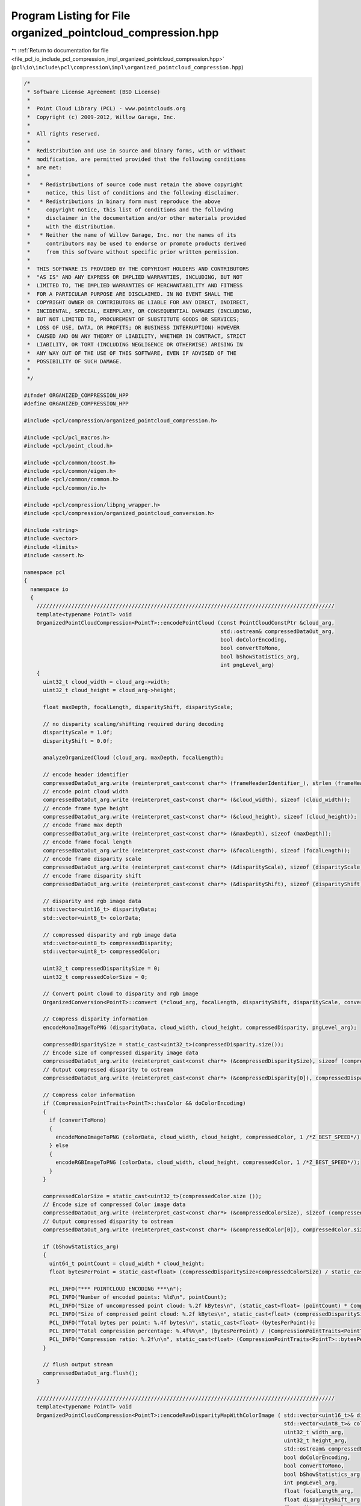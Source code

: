 
.. _program_listing_file_pcl_io_include_pcl_compression_impl_organized_pointcloud_compression.hpp:

Program Listing for File organized_pointcloud_compression.hpp
=============================================================

|exhale_lsh| :ref:`Return to documentation for file <file_pcl_io_include_pcl_compression_impl_organized_pointcloud_compression.hpp>` (``pcl\io\include\pcl\compression\impl\organized_pointcloud_compression.hpp``)

.. |exhale_lsh| unicode:: U+021B0 .. UPWARDS ARROW WITH TIP LEFTWARDS

.. code-block:: cpp

   /*
    * Software License Agreement (BSD License)
    *
    *  Point Cloud Library (PCL) - www.pointclouds.org
    *  Copyright (c) 2009-2012, Willow Garage, Inc.
    *
    *  All rights reserved.
    *
    *  Redistribution and use in source and binary forms, with or without
    *  modification, are permitted provided that the following conditions
    *  are met:
    *
    *   * Redistributions of source code must retain the above copyright
    *     notice, this list of conditions and the following disclaimer.
    *   * Redistributions in binary form must reproduce the above
    *     copyright notice, this list of conditions and the following
    *     disclaimer in the documentation and/or other materials provided
    *     with the distribution.
    *   * Neither the name of Willow Garage, Inc. nor the names of its
    *     contributors may be used to endorse or promote products derived
    *     from this software without specific prior written permission.
    *
    *  THIS SOFTWARE IS PROVIDED BY THE COPYRIGHT HOLDERS AND CONTRIBUTORS
    *  "AS IS" AND ANY EXPRESS OR IMPLIED WARRANTIES, INCLUDING, BUT NOT
    *  LIMITED TO, THE IMPLIED WARRANTIES OF MERCHANTABILITY AND FITNESS
    *  FOR A PARTICULAR PURPOSE ARE DISCLAIMED. IN NO EVENT SHALL THE
    *  COPYRIGHT OWNER OR CONTRIBUTORS BE LIABLE FOR ANY DIRECT, INDIRECT,
    *  INCIDENTAL, SPECIAL, EXEMPLARY, OR CONSEQUENTIAL DAMAGES (INCLUDING,
    *  BUT NOT LIMITED TO, PROCUREMENT OF SUBSTITUTE GOODS OR SERVICES;
    *  LOSS OF USE, DATA, OR PROFITS; OR BUSINESS INTERRUPTION) HOWEVER
    *  CAUSED AND ON ANY THEORY OF LIABILITY, WHETHER IN CONTRACT, STRICT
    *  LIABILITY, OR TORT (INCLUDING NEGLIGENCE OR OTHERWISE) ARISING IN
    *  ANY WAY OUT OF THE USE OF THIS SOFTWARE, EVEN IF ADVISED OF THE
    *  POSSIBILITY OF SUCH DAMAGE.
    *
    */
   
   #ifndef ORGANIZED_COMPRESSION_HPP
   #define ORGANIZED_COMPRESSION_HPP
   
   #include <pcl/compression/organized_pointcloud_compression.h>
   
   #include <pcl/pcl_macros.h>
   #include <pcl/point_cloud.h>
   
   #include <pcl/common/boost.h>
   #include <pcl/common/eigen.h>
   #include <pcl/common/common.h>
   #include <pcl/common/io.h>
   
   #include <pcl/compression/libpng_wrapper.h>
   #include <pcl/compression/organized_pointcloud_conversion.h>
   
   #include <string>
   #include <vector>
   #include <limits>
   #include <assert.h>
   
   namespace pcl
   {
     namespace io
     {
       //////////////////////////////////////////////////////////////////////////////////////////////
       template<typename PointT> void
       OrganizedPointCloudCompression<PointT>::encodePointCloud (const PointCloudConstPtr &cloud_arg,
                                                                 std::ostream& compressedDataOut_arg,
                                                                 bool doColorEncoding,
                                                                 bool convertToMono,
                                                                 bool bShowStatistics_arg,
                                                                 int pngLevel_arg)
       {
         uint32_t cloud_width = cloud_arg->width;
         uint32_t cloud_height = cloud_arg->height;
   
         float maxDepth, focalLength, disparityShift, disparityScale;
   
         // no disparity scaling/shifting required during decoding
         disparityScale = 1.0f;
         disparityShift = 0.0f;
   
         analyzeOrganizedCloud (cloud_arg, maxDepth, focalLength);
   
         // encode header identifier
         compressedDataOut_arg.write (reinterpret_cast<const char*> (frameHeaderIdentifier_), strlen (frameHeaderIdentifier_));
         // encode point cloud width
         compressedDataOut_arg.write (reinterpret_cast<const char*> (&cloud_width), sizeof (cloud_width));
         // encode frame type height
         compressedDataOut_arg.write (reinterpret_cast<const char*> (&cloud_height), sizeof (cloud_height));
         // encode frame max depth
         compressedDataOut_arg.write (reinterpret_cast<const char*> (&maxDepth), sizeof (maxDepth));
         // encode frame focal length
         compressedDataOut_arg.write (reinterpret_cast<const char*> (&focalLength), sizeof (focalLength));
         // encode frame disparity scale
         compressedDataOut_arg.write (reinterpret_cast<const char*> (&disparityScale), sizeof (disparityScale));
         // encode frame disparity shift
         compressedDataOut_arg.write (reinterpret_cast<const char*> (&disparityShift), sizeof (disparityShift));
   
         // disparity and rgb image data
         std::vector<uint16_t> disparityData;
         std::vector<uint8_t> colorData;
   
         // compressed disparity and rgb image data
         std::vector<uint8_t> compressedDisparity;
         std::vector<uint8_t> compressedColor;
   
         uint32_t compressedDisparitySize = 0;
         uint32_t compressedColorSize = 0;
   
         // Convert point cloud to disparity and rgb image
         OrganizedConversion<PointT>::convert (*cloud_arg, focalLength, disparityShift, disparityScale, convertToMono,  disparityData, colorData);
   
         // Compress disparity information
         encodeMonoImageToPNG (disparityData, cloud_width, cloud_height, compressedDisparity, pngLevel_arg);
   
         compressedDisparitySize = static_cast<uint32_t>(compressedDisparity.size());
         // Encode size of compressed disparity image data
         compressedDataOut_arg.write (reinterpret_cast<const char*> (&compressedDisparitySize), sizeof (compressedDisparitySize));
         // Output compressed disparity to ostream
         compressedDataOut_arg.write (reinterpret_cast<const char*> (&compressedDisparity[0]), compressedDisparity.size () * sizeof(uint8_t));
   
         // Compress color information
         if (CompressionPointTraits<PointT>::hasColor && doColorEncoding)
         {
           if (convertToMono)
           {
             encodeMonoImageToPNG (colorData, cloud_width, cloud_height, compressedColor, 1 /*Z_BEST_SPEED*/);
           } else
           {
             encodeRGBImageToPNG (colorData, cloud_width, cloud_height, compressedColor, 1 /*Z_BEST_SPEED*/);
           }
         }
   
         compressedColorSize = static_cast<uint32_t>(compressedColor.size ());
         // Encode size of compressed Color image data
         compressedDataOut_arg.write (reinterpret_cast<const char*> (&compressedColorSize), sizeof (compressedColorSize));
         // Output compressed disparity to ostream
         compressedDataOut_arg.write (reinterpret_cast<const char*> (&compressedColor[0]), compressedColor.size () * sizeof(uint8_t));
   
         if (bShowStatistics_arg)
         {
           uint64_t pointCount = cloud_width * cloud_height;
           float bytesPerPoint = static_cast<float> (compressedDisparitySize+compressedColorSize) / static_cast<float> (pointCount);
   
           PCL_INFO("*** POINTCLOUD ENCODING ***\n");
           PCL_INFO("Number of encoded points: %ld\n", pointCount);
           PCL_INFO("Size of uncompressed point cloud: %.2f kBytes\n", (static_cast<float> (pointCount) * CompressionPointTraits<PointT>::bytesPerPoint) / 1024.0f);
           PCL_INFO("Size of compressed point cloud: %.2f kBytes\n", static_cast<float> (compressedDisparitySize+compressedColorSize) / 1024.0f);
           PCL_INFO("Total bytes per point: %.4f bytes\n", static_cast<float> (bytesPerPoint));
           PCL_INFO("Total compression percentage: %.4f%%\n", (bytesPerPoint) / (CompressionPointTraits<PointT>::bytesPerPoint) * 100.0f);
           PCL_INFO("Compression ratio: %.2f\n\n", static_cast<float> (CompressionPointTraits<PointT>::bytesPerPoint) / bytesPerPoint);
         }
   
         // flush output stream
         compressedDataOut_arg.flush();
       }
   
       //////////////////////////////////////////////////////////////////////////////////////////////
       template<typename PointT> void
       OrganizedPointCloudCompression<PointT>::encodeRawDisparityMapWithColorImage ( std::vector<uint16_t>& disparityMap_arg,
                                                                                     std::vector<uint8_t>& colorImage_arg,
                                                                                     uint32_t width_arg,
                                                                                     uint32_t height_arg,
                                                                                     std::ostream& compressedDataOut_arg,
                                                                                     bool doColorEncoding,
                                                                                     bool convertToMono,
                                                                                     bool bShowStatistics_arg,
                                                                                     int pngLevel_arg,
                                                                                     float focalLength_arg,
                                                                                     float disparityShift_arg,
                                                                                     float disparityScale_arg)
       {
          float maxDepth = -1;
   
          size_t cloud_size = width_arg*height_arg;
          assert (disparityMap_arg.size()==cloud_size);
          if (colorImage_arg.size())
          {
            assert (colorImage_arg.size()==cloud_size*3);
          }
   
          // encode header identifier
          compressedDataOut_arg.write (reinterpret_cast<const char*> (frameHeaderIdentifier_), strlen (frameHeaderIdentifier_));
          // encode point cloud width
          compressedDataOut_arg.write (reinterpret_cast<const char*> (&width_arg), sizeof (width_arg));
          // encode frame type height
          compressedDataOut_arg.write (reinterpret_cast<const char*> (&height_arg), sizeof (height_arg));
          // encode frame max depth
          compressedDataOut_arg.write (reinterpret_cast<const char*> (&maxDepth), sizeof (maxDepth));
          // encode frame focal length
          compressedDataOut_arg.write (reinterpret_cast<const char*> (&focalLength_arg), sizeof (focalLength_arg));
          // encode frame disparity scale
          compressedDataOut_arg.write (reinterpret_cast<const char*> (&disparityScale_arg), sizeof (disparityScale_arg));
          // encode frame disparity shift
          compressedDataOut_arg.write (reinterpret_cast<const char*> (&disparityShift_arg), sizeof (disparityShift_arg));
   
          // compressed disparity and rgb image data
          std::vector<uint8_t> compressedDisparity;
          std::vector<uint8_t> compressedColor;
   
          uint32_t compressedDisparitySize = 0;
          uint32_t compressedColorSize = 0;
   
          // Remove color information of invalid points
          uint16_t* depth_ptr = &disparityMap_arg[0];
          uint8_t* color_ptr = &colorImage_arg[0];
   
          size_t i;
          for (i=0; i<cloud_size; ++i, ++depth_ptr, color_ptr+=sizeof(uint8_t)*3)
          {
            if (!(*depth_ptr) || (*depth_ptr==0x7FF))
              memset(color_ptr, 0, sizeof(uint8_t)*3);
          }
   
          // Compress disparity information
          encodeMonoImageToPNG (disparityMap_arg, width_arg, height_arg, compressedDisparity, pngLevel_arg);
   
          compressedDisparitySize = static_cast<uint32_t>(compressedDisparity.size());
          // Encode size of compressed disparity image data
          compressedDataOut_arg.write (reinterpret_cast<const char*> (&compressedDisparitySize), sizeof (compressedDisparitySize));
          // Output compressed disparity to ostream
          compressedDataOut_arg.write (reinterpret_cast<const char*> (&compressedDisparity[0]), compressedDisparity.size () * sizeof(uint8_t));
   
          // Compress color information
          if (colorImage_arg.size() && doColorEncoding)
          {
            if (convertToMono)
            {
              size_t i, size;
              vector<uint8_t> monoImage;
              size = width_arg*height_arg;
   
              monoImage.reserve(size);
   
              // grayscale conversion
              for (i=0; i<size; ++i)
              {
                uint8_t grayvalue = static_cast<uint8_t>(0.2989 * static_cast<float>(colorImage_arg[i*3+0]) +
                                                         0.5870 * static_cast<float>(colorImage_arg[i*3+1]) +
                                                         0.1140 * static_cast<float>(colorImage_arg[i*3+2]));
                monoImage.push_back(grayvalue);
              }
              encodeMonoImageToPNG (monoImage, width_arg, height_arg, compressedColor, 1 /*Z_BEST_SPEED*/);
   
            } else
            {
              encodeRGBImageToPNG (colorImage_arg, width_arg, height_arg, compressedColor, 1 /*Z_BEST_SPEED*/);
            }
   
          }
   
          compressedColorSize = static_cast<uint32_t>(compressedColor.size ());
          // Encode size of compressed Color image data
          compressedDataOut_arg.write (reinterpret_cast<const char*> (&compressedColorSize), sizeof (compressedColorSize));
          // Output compressed disparity to ostream
          compressedDataOut_arg.write (reinterpret_cast<const char*> (&compressedColor[0]), compressedColor.size () * sizeof(uint8_t));
   
          if (bShowStatistics_arg)
          {
            uint64_t pointCount = width_arg * height_arg;
            float bytesPerPoint = static_cast<float> (compressedDisparitySize+compressedColorSize) / static_cast<float> (pointCount);
   
            PCL_INFO("*** POINTCLOUD ENCODING ***\n");
            PCL_INFO("Number of encoded points: %ld\n", pointCount);
            PCL_INFO("Size of uncompressed disparity map+color image: %.2f kBytes\n", (static_cast<float> (pointCount) * (sizeof(uint8_t)*3+sizeof(uint16_t))) / 1024.0f);
            PCL_INFO("Size of compressed point cloud: %.2f kBytes\n", static_cast<float> (compressedDisparitySize+compressedColorSize) / 1024.0f);
            PCL_INFO("Total bytes per point: %.4f bytes\n", static_cast<float> (bytesPerPoint));
            PCL_INFO("Total compression percentage: %.4f%%\n", (bytesPerPoint) / (sizeof(uint8_t)*3+sizeof(uint16_t)) * 100.0f);
            PCL_INFO("Compression ratio: %.2f\n\n", static_cast<float> (CompressionPointTraits<PointT>::bytesPerPoint) / bytesPerPoint);
          }
   
          // flush output stream
          compressedDataOut_arg.flush();
       }
   
       //////////////////////////////////////////////////////////////////////////////////////////////
       template<typename PointT> bool
       OrganizedPointCloudCompression<PointT>::decodePointCloud (std::istream& compressedDataIn_arg,
                                                                 PointCloudPtr &cloud_arg,
                                                                 bool bShowStatistics_arg)
       {
         uint32_t cloud_width;
         uint32_t cloud_height;
         float maxDepth;
         float focalLength;
         float disparityShift = 0.0f;
         float disparityScale;
   
         // disparity and rgb image data
         std::vector<uint16_t> disparityData;
         std::vector<uint8_t> colorData;
   
         // compressed disparity and rgb image data
         std::vector<uint8_t> compressedDisparity;
         std::vector<uint8_t> compressedColor;
   
         uint32_t compressedDisparitySize;
         uint32_t compressedColorSize;
   
         // PNG decoded parameters
         size_t png_width = 0;
         size_t png_height = 0;
         unsigned int png_channels = 1;
   
         // sync to frame header
         unsigned int headerIdPos = 0;
         bool valid_stream = true;
         while (valid_stream && (headerIdPos < strlen (frameHeaderIdentifier_)))
         {
           char readChar;
           compressedDataIn_arg.read (static_cast<char*> (&readChar), sizeof (readChar));
           if (compressedDataIn_arg.gcount()!= sizeof (readChar))
             valid_stream = false;
           if (readChar != frameHeaderIdentifier_[headerIdPos++])
             headerIdPos = (frameHeaderIdentifier_[0] == readChar) ? 1 : 0;
   
           valid_stream &= compressedDataIn_arg.good ();
         }
   
         if (valid_stream) {
   
           //////////////
           // reading frame header
           compressedDataIn_arg.read (reinterpret_cast<char*> (&cloud_width), sizeof (cloud_width));
           compressedDataIn_arg.read (reinterpret_cast<char*> (&cloud_height), sizeof (cloud_height));
           compressedDataIn_arg.read (reinterpret_cast<char*> (&maxDepth), sizeof (maxDepth));
           compressedDataIn_arg.read (reinterpret_cast<char*> (&focalLength), sizeof (focalLength));
           compressedDataIn_arg.read (reinterpret_cast<char*> (&disparityScale), sizeof (disparityScale));
           compressedDataIn_arg.read (reinterpret_cast<char*> (&disparityShift), sizeof (disparityShift));
   
           // reading compressed disparity data
           compressedDataIn_arg.read (reinterpret_cast<char*> (&compressedDisparitySize), sizeof (compressedDisparitySize));
           compressedDisparity.resize (compressedDisparitySize);
           compressedDataIn_arg.read (reinterpret_cast<char*> (&compressedDisparity[0]), compressedDisparitySize * sizeof(uint8_t));
   
           // reading compressed rgb data
           compressedDataIn_arg.read (reinterpret_cast<char*> (&compressedColorSize), sizeof (compressedColorSize));
           compressedColor.resize (compressedColorSize);
           compressedDataIn_arg.read (reinterpret_cast<char*> (&compressedColor[0]), compressedColorSize * sizeof(uint8_t));
   
           // decode PNG compressed disparity data
           decodePNGToImage (compressedDisparity, disparityData, png_width, png_height, png_channels);
   
           // decode PNG compressed rgb data
           decodePNGToImage (compressedColor, colorData, png_width, png_height, png_channels);
         }
   
         if (disparityShift==0.0f)
         {
           // reconstruct point cloud
           OrganizedConversion<PointT>::convert (disparityData,
                                                 colorData,
                                                 static_cast<bool>(png_channels==1),
                                                 cloud_width,
                                                 cloud_height,
                                                 focalLength,
                                                 disparityShift,
                                                 disparityScale,
                                                 *cloud_arg);
         } else
         {
   
           // we need to decode a raw shift image
           std::size_t size = disparityData.size();
           std::vector<float> depthData;
           depthData.resize(size);
   
           // initialize shift-to-depth converter
           if (!sd_converter_.isInitialized())
             sd_converter_.generateLookupTable();
   
           // convert shift to depth image
           for (std::size_t i=0; i<size; ++i)
             depthData[i] = sd_converter_.shiftToDepth(disparityData[i]);
   
           // reconstruct point cloud
           OrganizedConversion<PointT>::convert (depthData,
                                                 colorData,
                                                 static_cast<bool>(png_channels==1),
                                                 cloud_width,
                                                 cloud_height,
                                                 focalLength,
                                                 *cloud_arg);
         }
   
         if (bShowStatistics_arg)
         {
           uint64_t pointCount = cloud_width * cloud_height;
           float bytesPerPoint = static_cast<float> (compressedDisparitySize+compressedColorSize) / static_cast<float> (pointCount);
   
           PCL_INFO("*** POINTCLOUD DECODING ***\n");
           PCL_INFO("Number of encoded points: %ld\n", pointCount);
           PCL_INFO("Size of uncompressed point cloud: %.2f kBytes\n", (static_cast<float> (pointCount) * CompressionPointTraits<PointT>::bytesPerPoint) / 1024.0f);
           PCL_INFO("Size of compressed point cloud: %.2f kBytes\n", static_cast<float> (compressedDisparitySize+compressedColorSize) / 1024.0f);
           PCL_INFO("Total bytes per point: %.4f bytes\n", static_cast<float> (bytesPerPoint));
           PCL_INFO("Total compression percentage: %.4f%%\n", (bytesPerPoint) / (CompressionPointTraits<PointT>::bytesPerPoint) * 100.0f);
           PCL_INFO("Compression ratio: %.2f\n\n", static_cast<float> (CompressionPointTraits<PointT>::bytesPerPoint) / bytesPerPoint);
         }
   
         return valid_stream;
       }
   
       //////////////////////////////////////////////////////////////////////////////////////////////
       template<typename PointT> void
       OrganizedPointCloudCompression<PointT>::analyzeOrganizedCloud (PointCloudConstPtr cloud_arg,
                                                                      float& maxDepth_arg,
                                                                      float& focalLength_arg) const
       {
         size_t width, height, it;
         int centerX, centerY;
         int x, y;
         float maxDepth;
         float focalLength;
   
         width = cloud_arg->width;
         height = cloud_arg->height;
   
         // Center of organized point cloud
         centerX = static_cast<int> (width / 2);
         centerY = static_cast<int> (height / 2);
   
         // Ensure we have an organized point cloud
         assert((width>1) && (height>1));
         assert(width*height == cloud_arg->points.size());
   
         maxDepth = 0;
         focalLength = 0;
   
         it = 0;
         for (y = -centerY; y < +centerY; ++y)
           for (x = -centerX; x < +centerX; ++x)
           {
             const PointT& point = cloud_arg->points[it++];
   
             if (pcl::isFinite (point))
             {
               if (maxDepth < point.z)
               {
                 // Update maximum depth
                 maxDepth = point.z;
   
                 // Calculate focal length
                 focalLength = 2.0f / (point.x / (static_cast<float> (x) * point.z) + point.y / (static_cast<float> (y) * point.z));
               }
             }
           }
   
         // Update return values
         maxDepth_arg = maxDepth;
         focalLength_arg = focalLength;
       }
   
     }
   }
   
   #endif
   
